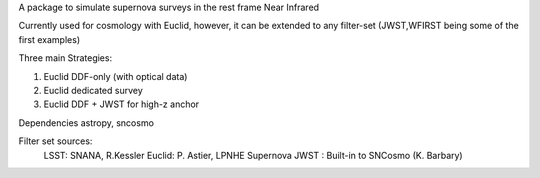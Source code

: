 A package to simulate supernova surveys in the rest frame Near Infrared

Currently used for cosmology with Euclid, however, it can be extended to any filter-set (JWST,WFIRST being some of the first examples)

Three main Strategies:

1. Euclid DDF-only (with optical data)
2. Euclid dedicated survey
3. Euclid DDF + JWST for high-z anchor 

Dependencies
astropy, sncosmo


Filter set sources:
	LSST: SNANA, R.Kessler
	Euclid: P. Astier, LPNHE Supernova
	JWST : Built-in to SNCosmo (K. Barbary)
